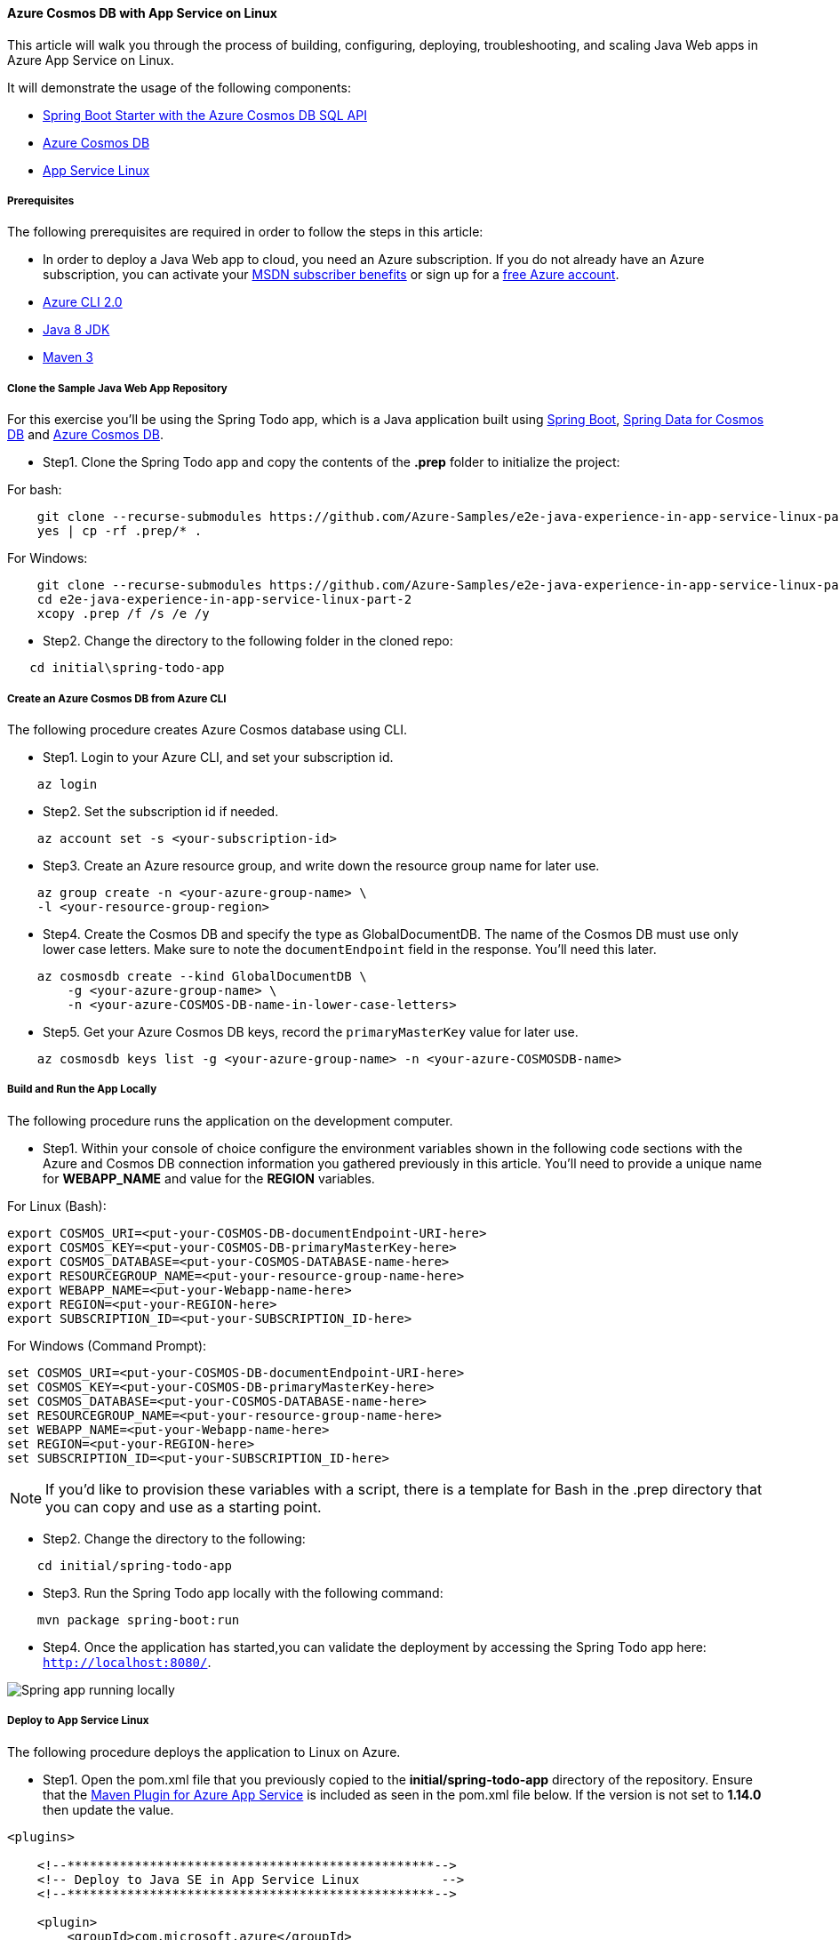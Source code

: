 
==== Azure Cosmos DB with App Service on Linux

This article will walk you through the process of building, configuring, deploying, troubleshooting, and scaling Java Web apps in Azure App Service on Linux.

It will demonstrate the usage of the following components:

- link:configure-spring-boot-starter-java-app-with-cosmos-db.html[Spring Boot Starter with the Azure Cosmos DB SQL API]
- link:https://docs.microsoft.com/en-us/azure/cosmos-db/introduction[Azure Cosmos DB]
- link:https://docs.microsoft.com/en-us/azure/app-service/overview#app-service-on-linux[App Service Linux]

===== Prerequisites

The following prerequisites are required in order to follow the steps in this article:

- In order to deploy a Java Web app to cloud, you need an Azure subscription. If you do not already have an Azure subscription, you can activate your link:https://azure.microsoft.com/pricing/member-offers/msdn-benefits-details/[MSDN subscriber benefits] or sign up for a link:https://azure.microsoft.com/pricing/free-trial/[free Azure account].
- link:https://docs.microsoft.com/en-us/cli/azure/install-azure-cli[Azure CLI 2.0]
- link:https://docs.microsoft.com/en-us/azure/developer/java/fundamentals/java-jdk-install[Java 8 JDK]
- link:http://maven.apache.org/[Maven 3]

===== Clone the Sample Java Web App Repository

For this exercise you'll be using the Spring Todo app, which is a Java application built using link:https://spring.io/projects/spring-boot[Spring Boot], link:configure-spring-boot-starter-java-app-with-cosmos-db.html[Spring Data for Cosmos DB] and link:https://docs.microsoft.com/en-us/azure/cosmos-db/introduction[Azure Cosmos DB].

* Step1. Clone the Spring Todo app and copy the contents of the **.prep** folder to initialize the project:

For bash:

[source,bash]
----
    git clone --recurse-submodules https://github.com/Azure-Samples/e2e-java-experience-in-app-service-linux-part-2.git
    yes | cp -rf .prep/* .
----

For Windows:

[source,bash]
----
    git clone --recurse-submodules https://github.com/Azure-Samples/e2e-java-experience-in-app-service-linux-part-2.git
    cd e2e-java-experience-in-app-service-linux-part-2
    xcopy .prep /f /s /e /y
----

* Step2. Change the directory to the following folder in the cloned repo:

[source,bash]
----
   cd initial\spring-todo-app
----

===== Create an Azure Cosmos DB from Azure CLI

The following procedure creates Azure Cosmos database using CLI.

* Step1. Login to your Azure CLI, and set your subscription id.

[source,bash]
----
    az login
----

* Step2. Set the subscription id if needed.

[source,bash]
----
    az account set -s <your-subscription-id>
----

* Step3. Create an Azure resource group, and write down the resource group name for later use.

[source,bash]
----
    az group create -n <your-azure-group-name> \
    -l <your-resource-group-region>
----

* Step4. Create the Cosmos DB and specify the type as GlobalDocumentDB.
The name of the Cosmos DB must use only lower case letters. Make sure to note the `documentEndpoint` field in the response. You'll need this later.

[source,bash]
----
    az cosmosdb create --kind GlobalDocumentDB \
        -g <your-azure-group-name> \
        -n <your-azure-COSMOS-DB-name-in-lower-case-letters>
----

* Step5. Get your Azure Cosmos DB keys, record the `primaryMasterKey` value for later use.

[source,bash]
----
    az cosmosdb keys list -g <your-azure-group-name> -n <your-azure-COSMOSDB-name>
----

===== Build and Run the App Locally

The following procedure runs the application on the development computer.

* Step1. Within your console of choice configure the environment variables shown in the following code sections with the Azure and Cosmos DB connection information you gathered previously in this article. You'll need to provide a unique name for **WEBAPP_NAME** and value for the **REGION** variables.

For Linux (Bash):

[source,bash]
----
export COSMOS_URI=<put-your-COSMOS-DB-documentEndpoint-URI-here>
export COSMOS_KEY=<put-your-COSMOS-DB-primaryMasterKey-here>
export COSMOS_DATABASE=<put-your-COSMOS-DATABASE-name-here>
export RESOURCEGROUP_NAME=<put-your-resource-group-name-here>
export WEBAPP_NAME=<put-your-Webapp-name-here>
export REGION=<put-your-REGION-here>
export SUBSCRIPTION_ID=<put-your-SUBSCRIPTION_ID-here>
----

For Windows (Command Prompt):

[source,bash]
----
set COSMOS_URI=<put-your-COSMOS-DB-documentEndpoint-URI-here>
set COSMOS_KEY=<put-your-COSMOS-DB-primaryMasterKey-here>
set COSMOS_DATABASE=<put-your-COSMOS-DATABASE-name-here>
set RESOURCEGROUP_NAME=<put-your-resource-group-name-here>
set WEBAPP_NAME=<put-your-Webapp-name-here>
set REGION=<put-your-REGION-here>
set SUBSCRIPTION_ID=<put-your-SUBSCRIPTION_ID-here>
----

NOTE: If you'd like to provision these variables with a script, there is a template for Bash in the .prep directory that you can copy and use as a starting point.

* Step2. Change the directory to the following:

[source,bash]
----
    cd initial/spring-todo-app
----

* Step3. Run the Spring Todo app locally with the following command:

[source,bash]
----
    mvn package spring-boot:run
----

* Step4. Once the application has started,you can validate the deployment by accessing the Spring Todo app here: `http://localhost:8080/`.

image:https://docs.microsoft.com/en-us/azure/developer/java/spring-framework/media/configure-spring-app-with-cosmos-db-on-app-service-linux/scdb01.png[Spring app running locally]

===== Deploy to App Service Linux

The following procedure deploys the application to Linux on Azure.

* Step1. Open the pom.xml file that you previously copied to the **initial/spring-todo-app** directory of the repository. Ensure that the link:https://github.com/Microsoft/azure-maven-plugins/blob/develop/azure-webapp-maven-plugin/README.md[Maven Plugin for Azure App Service] is included as seen in the pom.xml file below. If the version is not set to **1.14.0** then update the value.

[source,xml]
----
<plugins>

    <!--*************************************************-->
    <!-- Deploy to Java SE in App Service Linux           -->
    <!--*************************************************-->

    <plugin>
        <groupId>com.microsoft.azure</groupId>
        <artifactId>azure-webapp-maven-plugin</artifactId>
        <version>1.14.0</version>
        <configuration>
            <schemaVersion>v2</schemaVersion>
            <subscriptionId>${SUBSCRIPTION_ID}</subscriptionId>
            <!-- Web App information -->
            <resourceGroup>${RESOURCEGROUP_NAME}</resourceGroup>
            <appName>${WEBAPP_NAME}</appName>
            <region>${REGION}</region>
            <pricingTier>P1v2</pricingTier>
            <!-- Java Runtime Stack for Web App on Linux-->
            <runtime>
                <os>Linux</os>
                <javaVersion>Java 8</javaVersion>
                <webContainer>Java SE</webContainer>
            </runtime>
            <deployment>
                <resources>
                    <resource>
                        <directory>${project.basedir}/target</directory>
                        <includes>
                            <include>*.jar</include>
                        </includes>
                    </resource>
                </resources>
            </deployment>
            <appSettings>
                <property>
                    <name>COSMOS_URI</name>
                    <value>${COSMOS_URI}</value>
                </property>
                <property>
                    <name>COSMOS_KEY</name>
                    <value>${COSMOS_KEY}</value>
                </property>
                <property>
                    <name>COSMOS_DATABASE</name>
                    <value>${COSMOS_DATABASE}</value>
                </property>
                <property>
                    <name>JAVA_OPTS</name>
                    <value>-Dserver.port=80</value>
                </property>
            </appSettings>

        </configuration>
    </plugin>
    ...
</plugins>
----

* Step2. Deploy to Java SE in App Service Linux

[source,bash]
----
    mvn azure-webapp:deploy
----

[source,bash]
----
// Deploy
bash-3.2$ mvn azure-webapp:deploy
[INFO] Scanning for projects...
[INFO]
[INFO] -------< com.azure.spring.samples:spring-todo-app >--------
[INFO] Building spring-todo-app 2.0-SNAPSHOT
[INFO] --------------------------------[ jar ]---------------------------------
[INFO]
[INFO] --- azure-webapp-maven-plugin:1.14.0:deploy (default-cli) @ spring-todo-app ---
Auth type: AZURE_CLI
Default subscription: Consoto Subscription(subscription-id-xxx)
Username: user@contoso.com
[INFO] Subscription: Consoto Subscription(subscription-id-xxx)
[INFO] Creating app service plan...
[INFO] Successfully created app service plan asp-spring-todo-app.
[INFO] Creating web app spring-todo-app...
[INFO] Successfully created Web App spring-todo-app.
[INFO] Trying to deploy artifact to spring-todo-app...
[INFO] Successfully deployed the artifact to https://spring-todo-app.azurewebsites.net
[INFO] ------------------------------------------------------------------------
[INFO] BUILD SUCCESS
[INFO] ------------------------------------------------------------------------
[INFO] Total time:  02:05 min
[INFO] Finished at: 2021-05-28T09:43:19+08:00
[INFO] ------------------------------------------------------------------------
----

* Step3. Browse to your web app running on Java SE in App Service Linux:

[source,bash]
----
    https://<WEBAPP_NAME>.azurewebsites.net
----

image:https://docs.microsoft.com/en-us/azure/developer/java/spring-framework/media/configure-spring-app-with-cosmos-db-on-app-service-linux/scdb02.png[Spring app running in App Service on Linux]

===== Troubleshoot Spring Todo App on Azure by Viewing Logs

The following procedure opens log files on Azure.

* Step1. Configure logs for the deployed Java Web app in Azure App Service in Linux:

[source,bash]
----
    az webapp log config --name ${WEBAPP_NAME} \
     --resource-group ${RESOURCEGROUP_NAME} \
     --web-server-logging filesystem
----

* Step2. Open Java Web app remote log stream from a local machine:

[source,bash]
----
    az webapp log tail --name ${WEBAPP_NAME} \
     --resource-group ${RESOURCEGROUP_NAME}
----

[source,shell script]
----
bash-3.2$ az webapp log tail --name ${WEBAPP_NAME}  --resource-group ${RESOURCEGROUP_NAME}
2021-05-28T01:46:08.000655632Z   _____
2021-05-28T01:46:08.000701432Z   /  _  \ __________ _________   ____
2021-05-28T01:46:08.000708133Z  /  /_\  \___   /  |  \_  __ \_/ __ \
2021-05-28T01:46:08.000711733Z /    |    \/    /|  |  /|  | \/\  ___/
2021-05-28T01:46:08.000714933Z \____|__  /_____ \____/ |__|    \___  >
2021-05-28T01:46:08.000718233Z         \/      \/                  \/
2021-05-28T01:46:08.000721333Z A P P   S E R V I C E   O N   L I N U X
2021-05-28T01:46:08.000724233Z Documentation: http://aka.ms/webapp-linux
...
...
2021-05-28T01:46:18.925044188Z   .   ____          _            __ _ _
2021-05-28T01:46:18.925481392Z  /\\ / ___'_ __ _ _(_)_ __  __ _ \ \ \ \
2021-05-28T01:46:18.926004297Z ( ( )\___ | '_ | '_| | '_ \/ _` | \ \ \ \
2021-05-28T01:46:18.926587603Z  \\/  ___)| |_)| | | | | || (_| |  ) ) ) )
2021-05-28T01:46:18.926599403Z   '  |____| .__|_| |_|_| |_\__, | / / / /
2021-05-28T01:46:18.926841806Z  =========|_|==============|___/=/_/_/_/
2021-05-28T01:46:18.931157849Z  :: Spring Boot ::                (v2.4.5)
...
...
2021-05-28T01:46:29.842553633Z 2021-05-28 01:46:29.842  INFO 124 --- [           main] c.azure.spring.samples.TodoApplication   : Started TodoApplication in 12.635 seconds (JVM running for 17.664)
2021-05-28T01:46:30.477951594Z 2021-05-28 01:46:30.477  INFO 124 --- [p-nio-80-exec-1] o.a.c.c.C.[Tomcat].[localhost].[/]       : Initializing Spring DispatcherServlet 'dispatcherServlet'
2021-05-28T01:46:30.483316162Z 2021-05-28 01:46:30.483  INFO 124 --- [p-nio-80-exec-1] o.s.web.servlet.DispatcherServlet        : Initializing Servlet 'dispatcherServlet'
2021-05-28T01:46:30.485411088Z 2021-05-28 01:46:30.484  INFO 124 --- [p-nio-80-exec-1] o.s.web.servlet.DispatcherServlet        : Completed initialization in 0 ms
2021-05-28T01:47:19.683003828Z 2021-05-28 01:47:19.682  INFO 124 --- [p-nio-80-exec-9] c.a.s.s.controller.TodoListController    : GET request access '/api/todolist' path.
2021-05-28T01:47:26.069984388Z 2021-05-28 01:47:26.069  INFO 124 --- [-nio-80-exec-10] c.a.s.s.controller.TodoListController    : POST request access '/api/todolist' path with item: Milk
2021-05-28T01:47:26.649080678Z 2021-05-28 01:47:26.648  INFO 124 --- [p-nio-80-exec-1] c.a.s.s.controller.TodoListController    : GET request access '/api/todolist' path.
----

* Step3. When you are finished, you can check your results against the code in
link:https://github.com/Azure-Samples/e2e-java-experience-in-app-service-linux-part-2/tree/master/complete[e2e-java-experience-in-app-service-linux-part-2/complete].

===== Scale out the Spring Todo App

Use the following procedure to scale the application.

1. Scale out Java Web app using Azure CLI:

[source,bash]
----
    az appservice plan update --number-of-workers 2 \
      --name ${WEBAPP_PLAN_NAME} \
      --resource-group ${RESOURCEGROUP_NAME}
----

===== Next steps

- link:https://docs.microsoft.com/en-us/azure/app-service/configure-language-java?pivots=platform-linux[Java in App Service Linux dev guide]
- link:https://docs.microsoft.com/en-us/azure/developer/java/[Azure for Java Developers]
To learn more about Spring and Azure, continue to the Spring on Azure documentation center.

- link:https://docs.microsoft.com/en-us/azure/developer/java/spring-framework/[Spring on Azure]

====== Additional Resources

For more information about using Spring Boot applications on Azure, see the following articles:

* link:https://docs.microsoft.com/en-us/azure/developer/java/spring-framework/deploy-spring-boot-java-app-on-linux[Deploy a Spring Boot application to Linux on Azure App Service]

* link:https://docs.microsoft.com/en-us/azure/developer/java/spring-framework/deploy-spring-boot-java-app-on-kubernetes[Running a Spring Boot Application on a Kubernetes Cluster in the Azure Container Service]

For more information about using Azure with Java, see the link:https://docs.microsoft.com/en-us/azure/developer/java/[Azure for Java Developers] and the link:https://azure.microsoft.com/en-us/services/devops/[Working with Azure DevOps and Java].

The **link:https://spring.io/[Spring Framework]** is an open-source solution that helps Java developers create enterprise-level applications. One of the more-popular projects that is built on top of that platform is link:https://spring.io/projects/spring-boot[Spring Boot], which provides a simplified approach for creating stand-alone Java applications. To help developers get started with Spring Boot, several sample Spring Boot packages are available at <https://github.com/spring-guides/>. In addition to choosing from the list of basic Spring Boot projects, the **link:https://start.spring.io/[Spring Initializr]** helps developers get started with creating custom Spring Boot applications.

